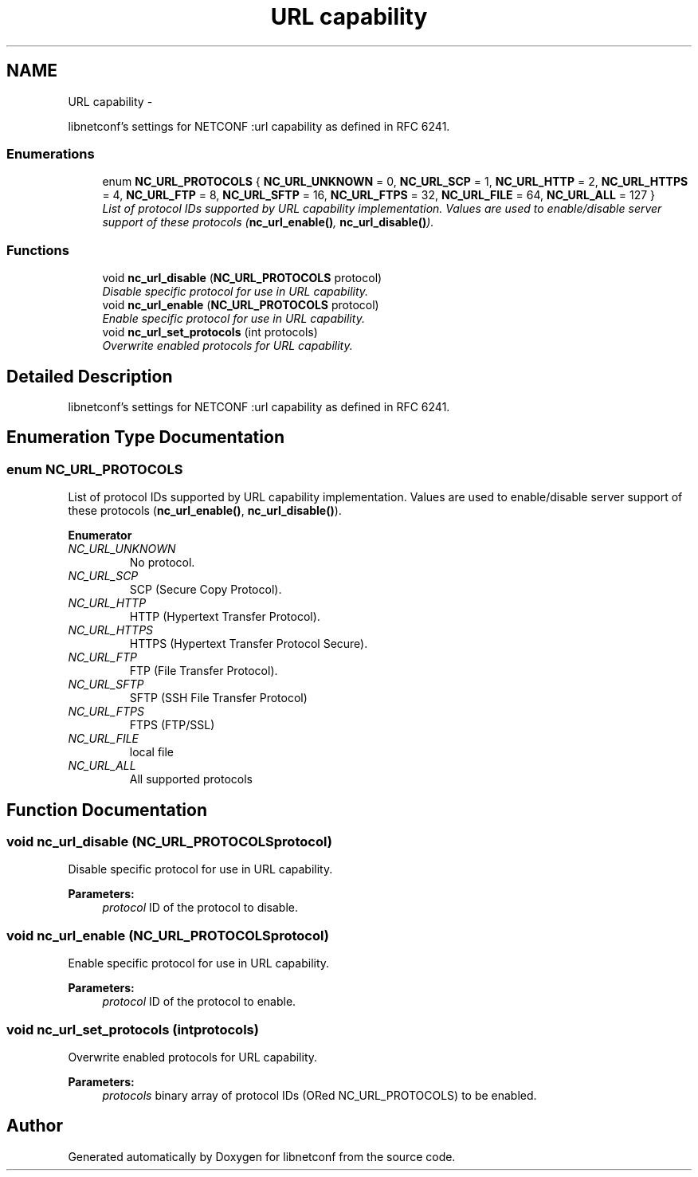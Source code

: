 .TH "URL capability" 3 "Mon Feb 9 2015" "Version 0.9.1-1" "libnetconf" \" -*- nroff -*-
.ad l
.nh
.SH NAME
URL capability \- 
.PP
libnetconf's settings for NETCONF :url capability as defined in RFC 6241\&.  

.SS "Enumerations"

.in +1c
.ti -1c
.RI "enum \fBNC_URL_PROTOCOLS\fP { \fBNC_URL_UNKNOWN\fP = 0, \fBNC_URL_SCP\fP = 1, \fBNC_URL_HTTP\fP = 2, \fBNC_URL_HTTPS\fP = 4, \fBNC_URL_FTP\fP = 8, \fBNC_URL_SFTP\fP = 16, \fBNC_URL_FTPS\fP = 32, \fBNC_URL_FILE\fP = 64, \fBNC_URL_ALL\fP = 127 }"
.br
.RI "\fIList of protocol IDs supported by URL capability implementation\&. Values are used to enable/disable server support of these protocols (\fBnc_url_enable()\fP, \fBnc_url_disable()\fP)\&. \fP"
.in -1c
.SS "Functions"

.in +1c
.ti -1c
.RI "void \fBnc_url_disable\fP (\fBNC_URL_PROTOCOLS\fP protocol)"
.br
.RI "\fIDisable specific protocol for use in URL capability\&. \fP"
.ti -1c
.RI "void \fBnc_url_enable\fP (\fBNC_URL_PROTOCOLS\fP protocol)"
.br
.RI "\fIEnable specific protocol for use in URL capability\&. \fP"
.ti -1c
.RI "void \fBnc_url_set_protocols\fP (int protocols)"
.br
.RI "\fIOverwrite enabled protocols for URL capability\&. \fP"
.in -1c
.SH "Detailed Description"
.PP 
libnetconf's settings for NETCONF :url capability as defined in RFC 6241\&. 


.SH "Enumeration Type Documentation"
.PP 
.SS "enum \fBNC_URL_PROTOCOLS\fP"

.PP
List of protocol IDs supported by URL capability implementation\&. Values are used to enable/disable server support of these protocols (\fBnc_url_enable()\fP, \fBnc_url_disable()\fP)\&. 
.PP
\fBEnumerator\fP
.in +1c
.TP
\fB\fINC_URL_UNKNOWN \fP\fP
No protocol\&. 
.TP
\fB\fINC_URL_SCP \fP\fP
SCP (Secure Copy Protocol)\&. 
.TP
\fB\fINC_URL_HTTP \fP\fP
HTTP (Hypertext Transfer Protocol)\&. 
.TP
\fB\fINC_URL_HTTPS \fP\fP
HTTPS (Hypertext Transfer Protocol Secure)\&. 
.TP
\fB\fINC_URL_FTP \fP\fP
FTP (File Transfer Protocol)\&. 
.TP
\fB\fINC_URL_SFTP \fP\fP
SFTP (SSH File Transfer Protocol) 
.TP
\fB\fINC_URL_FTPS \fP\fP
FTPS (FTP/SSL) 
.TP
\fB\fINC_URL_FILE \fP\fP
local file 
.TP
\fB\fINC_URL_ALL \fP\fP
All supported protocols 
.SH "Function Documentation"
.PP 
.SS "void nc_url_disable (\fBNC_URL_PROTOCOLS\fPprotocol)"

.PP
Disable specific protocol for use in URL capability\&. 
.PP
\fBParameters:\fP
.RS 4
\fIprotocol\fP ID of the protocol to disable\&. 
.RE
.PP

.SS "void nc_url_enable (\fBNC_URL_PROTOCOLS\fPprotocol)"

.PP
Enable specific protocol for use in URL capability\&. 
.PP
\fBParameters:\fP
.RS 4
\fIprotocol\fP ID of the protocol to enable\&. 
.RE
.PP

.SS "void nc_url_set_protocols (intprotocols)"

.PP
Overwrite enabled protocols for URL capability\&. 
.PP
\fBParameters:\fP
.RS 4
\fIprotocols\fP binary array of protocol IDs (ORed NC_URL_PROTOCOLS) to be enabled\&. 
.RE
.PP

.SH "Author"
.PP 
Generated automatically by Doxygen for libnetconf from the source code\&.
